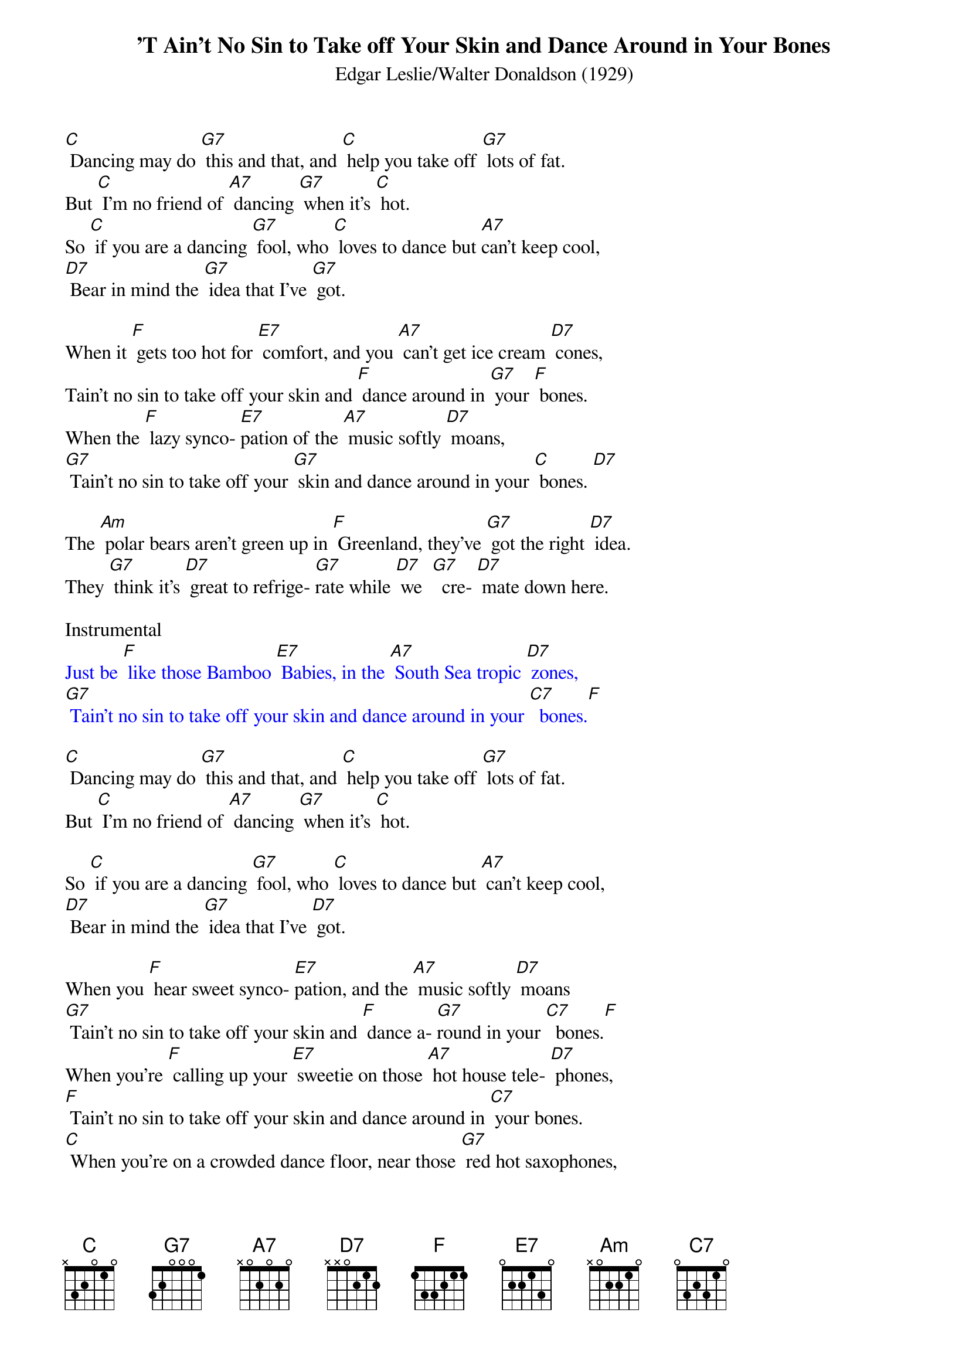 {t: 'T Ain't No Sin to Take off Your Skin and Dance Around in Your Bones}
{st: Edgar Leslie/Walter Donaldson (1929)}

[C] Dancing may do [G7] this and that, and [C] help you take off [G7] lots of fat.
But [C] I'm no friend of [A7] dancing [G7] when it's [C] hot.
So [C] if you are a dancing [G7] fool, who [C] loves to dance but [A7]can't keep cool,
[D7] Bear in mind the [G7] idea that I've [G7] got.

When it [F] gets too hot for [E7] comfort, and you [A7] can't get ice cream [D7] cones,
Tain't no sin to take off your skin and [F] dance around in [G7] your [F] bones.
When the [F] lazy synco- [E7]pation of the [A7] music softly [D7] moans,
[G7] Tain't no sin to take off your [G7] skin and dance around in your [C] bones. [D7]

The [Am] polar bears aren't green up in [F] Greenland, they've [G7] got the right [D7] idea.
They [G7] think it's [D7] great to refrige- [G7]rate while [D7] we  [G7]  cre- [D7] mate down here.

Instrumental
{textcolour: blue}
Just be [F] like those Bamboo [E7] Babies, in the [A7] South Sea tropic [D7] zones,
[G7] Tain't no sin to take off your skin and dance around in your [C7]  bones.[F]
{textcolour}

[C] Dancing may do [G7] this and that, and [C] help you take off [G7] lots of fat.
But [C] I'm no friend of [A7] dancing [G7] when it's [C] hot.

So [C] if you are a dancing [G7] fool, who [C] loves to dance but [A7] can't keep cool,
[D7] Bear in mind the [G7] idea that I've [D7] got.

When you [F] hear sweet synco- [E7]pation, and the [A7] music softly [D7] moans
[G7] Tain't no sin to take off your skin and [F] dance a- [G7]round in your [C7]  bones.[F]
When you're [F] calling up your [E7] sweetie on those [A7] hot house tele- [D7] phones,
[F] Tain't no sin to take off your skin and dance around in [C7] your bones.
[C] When you're on a crowded dance floor, near those [G7] red hot saxophones,
[G7] Tain't no sin to take off your skin and [F] dance a- [G7] round in [C] your bones. [G7] [C]
